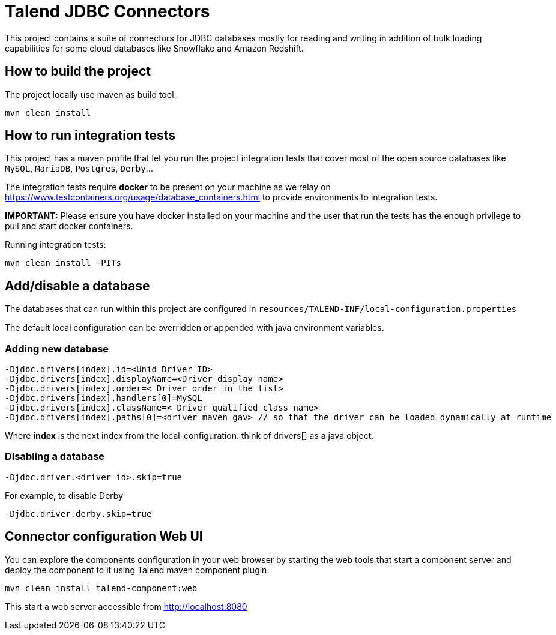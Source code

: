 = Talend JDBC Connectors

This project contains a suite of connectors for JDBC databases mostly for reading and writing in addition of bulk loading
capabilities for some cloud databases like Snowflake and Amazon Redshift.

== How to build the project
The project locally use maven as build tool.

```
mvn clean install
```

== How to run integration tests

This project has a maven profile that let you run the project integration tests that cover most of the open source databases
like `MySQL`, `MariaDB`, `Postgres`, `Derby`...

The integration tests require *docker* to be present on your machine
as we relay on https://www.testcontainers.org/usage/database_containers.html to provide environments
to integration tests.

*IMPORTANT:* Please ensure you have docker installed on your machine and the user that run the tests has the enough
privilege to pull and start docker containers.

Running integration tests:
```
mvn clean install -PITs
```


== Add/disable a database
The databases that can run within this project are configured in `resources/TALEND-INF/local-configuration.properties`

The default local configuration can be overridden or appended with java environment variables.

=== Adding new database

```
-Djdbc.drivers[index].id=<Unid Driver ID>
-Djdbc.drivers[index].displayName=<Driver display name>
-Djdbc.drivers[index].order=< Driver order in the list>
-Djdbc.drivers[index].handlers[0]=MySQL
-Djdbc.drivers[index].className=< Driver qualified class name>
-Djdbc.drivers[index].paths[0]=<driver maven gav> // so that the driver can be loaded dynamically at runtime

```

Where *index* is the next index from the local-configuration. think of drivers[] as a java object.

=== Disabling a database

```
-Djdbc.driver.<driver id>.skip=true
```

For example, to disable Derby

```
-Djdbc.driver.derby.skip=true

```

== Connector configuration Web UI
You can explore the components configuration in your web browser by starting the web tools
that start a component server and deploy the component to it using Talend maven component plugin.

```
mvn clean install talend-component:web
```

This start a web server accessible from http://localhost:8080


